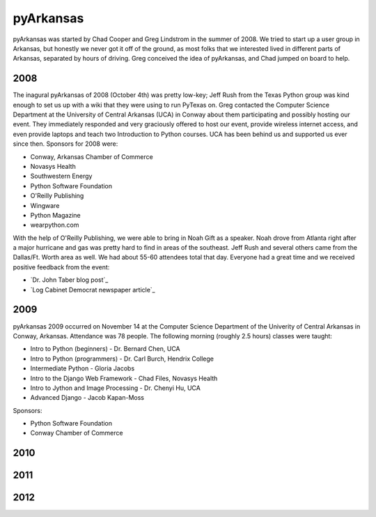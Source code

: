 pyArkansas
===========

pyArkansas was started by Chad Cooper and Greg Lindstrom in the summer of 2008. We tried to start up a user group in Arkansas, but honestly we never got it off of the ground, as most folks that we interested lived in different parts of Arkansas, separated by hours of driving. Greg conceived the idea of pyArkansas, and Chad jumped on board to help.

2008
-----

The inagural pyArkansas of 2008 (October 4th) was pretty low-key; Jeff Rush from the Texas Python group was kind enough to set us up with a wiki that they were using to run PyTexas on. Greg contacted the Computer Science Department at the University of Central Arkansas (UCA) in Conway about them participating and possibly hosting our event. They immediately responded and very graciously offered to host our event, provide wireless internet access, and even provide laptops and teach two Introduction to Python courses. UCA has been behind us and supported us ever since then. Sponsors for 2008 were:

* Conway, Arkansas Chamber of Commerce
* Novasys Health
* Southwestern Energy
* Python Software Foundation
* O'Reilly Publishing
* Wingware
* Python Magazine
* wearpython.com

With the help of O'Reilly Publishing, we were able to bring in Noah Gift as a speaker. Noah drove from Atlanta right after a major hurricane and gas was pretty hard to find in areas of the southeast. Jeff Rush and several others came from the Dallas/Ft. Worth area as well. We had about 55-60 attendees total that day. Everyone had a great time and we received positive feedback from the event:

* `Dr. John Taber blog post`_ 
* `Log Cabinet Democrat newspaper article`_

.. _ Dr. John Taber blog post: http://businessfromthejohn.blogspot.com/2008/10/arkansas-gets-it.html
.. _ Log Cabinet Democrat newspaper article: http://thecabin.net/stories/101608/loc_1016080005.shtml

2009
-----

pyArkansas 2009 occurred on November 14 at the Computer Science Department of the Univerity of Central Arkansas in Conway, Arkansas. Attendance was 78 people. The following morning (roughly 2.5 hours) classes were taught:

* Intro to Python (beginners) - Dr. Bernard Chen, UCA
* Intro to Python (programmers) - Dr. Carl Burch, Hendrix College
* Intermediate Python - Gloria Jacobs
* Intro to the Django Web Framework - Chad Files, Novasys Health
* Intro to Jython and Image Processing - Dr. Chenyi Hu, UCA
* Advanced Django - Jacob Kapan-Moss

Sponsors:

* Python Software Foundation
* Conway Chamber of Commerce



2010
-----



2011
-----



2012
-----
